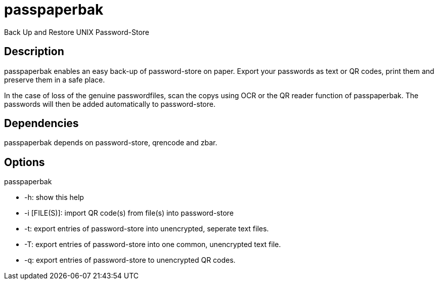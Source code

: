 = passpaperbak
Back Up and Restore UNIX Password-Store

== Description
passpaperbak enables an easy back-up of password-store on paper. Export your passwords as text or QR codes, print them and preserve them in a safe place.

In the case of loss of the genuine passwordfiles, scan the copys using OCR or the QR reader function of passpaperbak. The passwords will then be added automatically to password-store.

== Dependencies
passpaperbak depends on password-store, qrencode and zbar.

== Options
passpaperbak

* -h: show this help

* -i [FILE(S)]: import QR code(s) from file(s) into password-store

* -t: export entries of password-store into unencrypted, seperate text files.

* -T: export entries of password-store into one common, unencrypted text file.

* -q: export entries of password-store to unencrypted QR codes.
